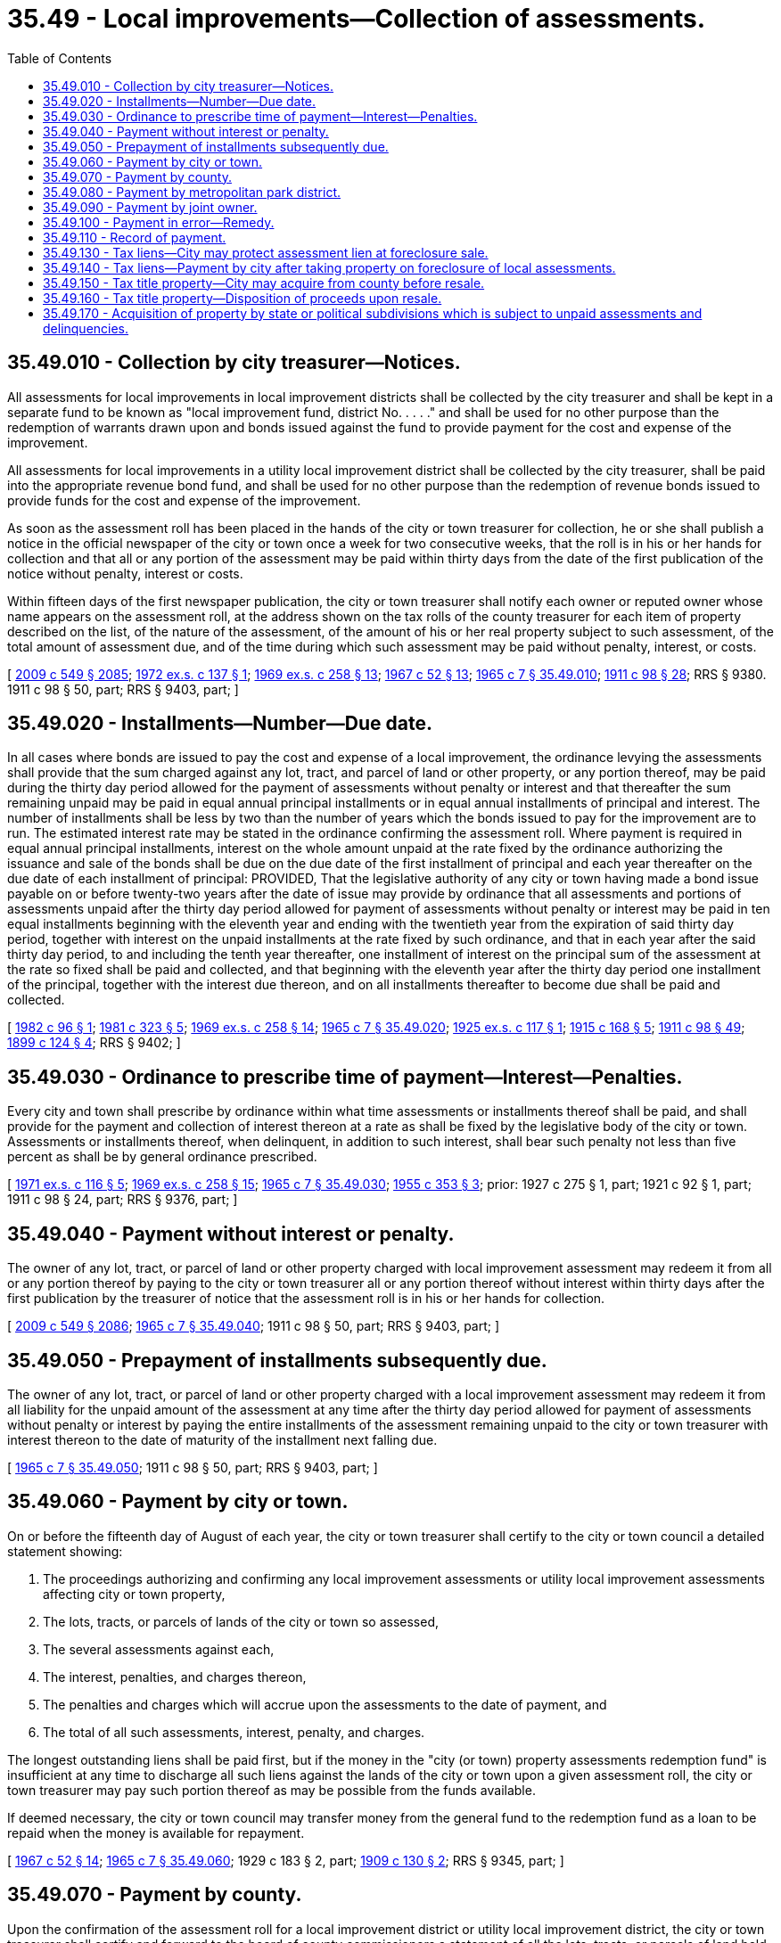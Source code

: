 = 35.49 - Local improvements—Collection of assessments.
:toc:

== 35.49.010 - Collection by city treasurer—Notices.
All assessments for local improvements in local improvement districts shall be collected by the city treasurer and shall be kept in a separate fund to be known as "local improvement fund, district No. . . . ." and shall be used for no other purpose than the redemption of warrants drawn upon and bonds issued against the fund to provide payment for the cost and expense of the improvement.

All assessments for local improvements in a utility local improvement district shall be collected by the city treasurer, shall be paid into the appropriate revenue bond fund, and shall be used for no other purpose than the redemption of revenue bonds issued to provide funds for the cost and expense of the improvement.

As soon as the assessment roll has been placed in the hands of the city or town treasurer for collection, he or she shall publish a notice in the official newspaper of the city or town once a week for two consecutive weeks, that the roll is in his or her hands for collection and that all or any portion of the assessment may be paid within thirty days from the date of the first publication of the notice without penalty, interest or costs.

Within fifteen days of the first newspaper publication, the city or town treasurer shall notify each owner or reputed owner whose name appears on the assessment roll, at the address shown on the tax rolls of the county treasurer for each item of property described on the list, of the nature of the assessment, of the amount of his or her real property subject to such assessment, of the total amount of assessment due, and of the time during which such assessment may be paid without penalty, interest, or costs.

[ http://lawfilesext.leg.wa.gov/biennium/2009-10/Pdf/Bills/Session%20Laws/Senate/5038.SL.pdf?cite=2009%20c%20549%20§%202085[2009 c 549 § 2085]; http://leg.wa.gov/CodeReviser/documents/sessionlaw/1972ex1c137.pdf?cite=1972%20ex.s.%20c%20137%20§%201[1972 ex.s. c 137 § 1]; http://leg.wa.gov/CodeReviser/documents/sessionlaw/1969ex1c258.pdf?cite=1969%20ex.s.%20c%20258%20§%2013[1969 ex.s. c 258 § 13]; http://leg.wa.gov/CodeReviser/documents/sessionlaw/1967c52.pdf?cite=1967%20c%2052%20§%2013[1967 c 52 § 13]; http://leg.wa.gov/CodeReviser/documents/sessionlaw/1965c7.pdf?cite=1965%20c%207%20§%2035.49.010[1965 c 7 § 35.49.010]; http://leg.wa.gov/CodeReviser/documents/sessionlaw/1911c98.pdf?cite=1911%20c%2098%20§%2028[1911 c 98 § 28]; RRS § 9380.  1911 c 98 § 50, part; RRS § 9403, part; ]

== 35.49.020 - Installments—Number—Due date.
In all cases where bonds are issued to pay the cost and expense of a local improvement, the ordinance levying the assessments shall provide that the sum charged against any lot, tract, and parcel of land or other property, or any portion thereof, may be paid during the thirty day period allowed for the payment of assessments without penalty or interest and that thereafter the sum remaining unpaid may be paid in equal annual principal installments or in equal annual installments of principal and interest. The number of installments shall be less by two than the number of years which the bonds issued to pay for the improvement are to run. The estimated interest rate may be stated in the ordinance confirming the assessment roll. Where payment is required in equal annual principal installments, interest on the whole amount unpaid at the rate fixed by the ordinance authorizing the issuance and sale of the bonds shall be due on the due date of the first installment of principal and each year thereafter on the due date of each installment of principal: PROVIDED, That the legislative authority of any city or town having made a bond issue payable on or before twenty-two years after the date of issue may provide by ordinance that all assessments and portions of assessments unpaid after the thirty day period allowed for payment of assessments without penalty or interest may be paid in ten equal installments beginning with the eleventh year and ending with the twentieth year from the expiration of said thirty day period, together with interest on the unpaid installments at the rate fixed by such ordinance, and that in each year after the said thirty day period, to and including the tenth year thereafter, one installment of interest on the principal sum of the assessment at the rate so fixed shall be paid and collected, and that beginning with the eleventh year after the thirty day period one installment of the principal, together with the interest due thereon, and on all installments thereafter to become due shall be paid and collected.

[ http://leg.wa.gov/CodeReviser/documents/sessionlaw/1982c96.pdf?cite=1982%20c%2096%20§%201[1982 c 96 § 1]; http://leg.wa.gov/CodeReviser/documents/sessionlaw/1981c323.pdf?cite=1981%20c%20323%20§%205[1981 c 323 § 5]; http://leg.wa.gov/CodeReviser/documents/sessionlaw/1969ex1c258.pdf?cite=1969%20ex.s.%20c%20258%20§%2014[1969 ex.s. c 258 § 14]; http://leg.wa.gov/CodeReviser/documents/sessionlaw/1965c7.pdf?cite=1965%20c%207%20§%2035.49.020[1965 c 7 § 35.49.020]; http://leg.wa.gov/CodeReviser/documents/sessionlaw/1925ex1c117.pdf?cite=1925%20ex.s.%20c%20117%20§%201[1925 ex.s. c 117 § 1]; http://leg.wa.gov/CodeReviser/documents/sessionlaw/1915c168.pdf?cite=1915%20c%20168%20§%205[1915 c 168 § 5]; http://leg.wa.gov/CodeReviser/documents/sessionlaw/1911c98.pdf?cite=1911%20c%2098%20§%2049[1911 c 98 § 49]; http://leg.wa.gov/CodeReviser/documents/sessionlaw/1899c124.pdf?cite=1899%20c%20124%20§%204[1899 c 124 § 4]; RRS § 9402; ]

== 35.49.030 - Ordinance to prescribe time of payment—Interest—Penalties.
Every city and town shall prescribe by ordinance within what time assessments or installments thereof shall be paid, and shall provide for the payment and collection of interest thereon at a rate as shall be fixed by the legislative body of the city or town. Assessments or installments thereof, when delinquent, in addition to such interest, shall bear such penalty not less than five percent as shall be by general ordinance prescribed.

[ http://leg.wa.gov/CodeReviser/documents/sessionlaw/1971ex1c116.pdf?cite=1971%20ex.s.%20c%20116%20§%205[1971 ex.s. c 116 § 5]; http://leg.wa.gov/CodeReviser/documents/sessionlaw/1969ex1c258.pdf?cite=1969%20ex.s.%20c%20258%20§%2015[1969 ex.s. c 258 § 15]; http://leg.wa.gov/CodeReviser/documents/sessionlaw/1965c7.pdf?cite=1965%20c%207%20§%2035.49.030[1965 c 7 § 35.49.030]; http://leg.wa.gov/CodeReviser/documents/sessionlaw/1955c353.pdf?cite=1955%20c%20353%20§%203[1955 c 353 § 3]; prior: 1927 c 275 § 1, part; 1921 c 92 § 1, part; 1911 c 98 § 24, part; RRS § 9376, part; ]

== 35.49.040 - Payment without interest or penalty.
The owner of any lot, tract, or parcel of land or other property charged with local improvement assessment may redeem it from all or any portion thereof by paying to the city or town treasurer all or any portion thereof without interest within thirty days after the first publication by the treasurer of notice that the assessment roll is in his or her hands for collection.

[ http://lawfilesext.leg.wa.gov/biennium/2009-10/Pdf/Bills/Session%20Laws/Senate/5038.SL.pdf?cite=2009%20c%20549%20§%202086[2009 c 549 § 2086]; http://leg.wa.gov/CodeReviser/documents/sessionlaw/1965c7.pdf?cite=1965%20c%207%20§%2035.49.040[1965 c 7 § 35.49.040]; 1911 c 98 § 50, part; RRS § 9403, part; ]

== 35.49.050 - Prepayment of installments subsequently due.
The owner of any lot, tract, or parcel of land or other property charged with a local improvement assessment may redeem it from all liability for the unpaid amount of the assessment at any time after the thirty day period allowed for payment of assessments without penalty or interest by paying the entire installments of the assessment remaining unpaid to the city or town treasurer with interest thereon to the date of maturity of the installment next falling due.

[ http://leg.wa.gov/CodeReviser/documents/sessionlaw/1965c7.pdf?cite=1965%20c%207%20§%2035.49.050[1965 c 7 § 35.49.050]; 1911 c 98 § 50, part; RRS § 9403, part; ]

== 35.49.060 - Payment by city or town.
On or before the fifteenth day of August of each year, the city or town treasurer shall certify to the city or town council a detailed statement showing:

. The proceedings authorizing and confirming any local improvement assessments or utility local improvement assessments affecting city or town property,

. The lots, tracts, or parcels of lands of the city or town so assessed,

. The several assessments against each,

. The interest, penalties, and charges thereon,

. The penalties and charges which will accrue upon the assessments to the date of payment, and

. The total of all such assessments, interest, penalty, and charges.

The longest outstanding liens shall be paid first, but if the money in the "city (or town) property assessments redemption fund" is insufficient at any time to discharge all such liens against the lands of the city or town upon a given assessment roll, the city or town treasurer may pay such portion thereof as may be possible from the funds available.

If deemed necessary, the city or town council may transfer money from the general fund to the redemption fund as a loan to be repaid when the money is available for repayment.

[ http://leg.wa.gov/CodeReviser/documents/sessionlaw/1967c52.pdf?cite=1967%20c%2052%20§%2014[1967 c 52 § 14]; http://leg.wa.gov/CodeReviser/documents/sessionlaw/1965c7.pdf?cite=1965%20c%207%20§%2035.49.060[1965 c 7 § 35.49.060]; 1929 c 183 § 2, part; http://leg.wa.gov/CodeReviser/documents/sessionlaw/1909c130.pdf?cite=1909%20c%20130%20§%202[1909 c 130 § 2]; RRS § 9345, part; ]

== 35.49.070 - Payment by county.
Upon the confirmation of the assessment roll for a local improvement district or utility local improvement district, the city or town treasurer shall certify and forward to the board of county commissioners a statement of all the lots, tracts, or parcels of land held or owned by the county assessed thereon, separately describing each lot, tract, or parcel, with the amount of the assessment charged against it.

The board of county commissioners shall cause the amount of such local assessments to be paid to the city or town as other claims against the county are paid.

If title to any property thus described was acquired by the county through foreclosure of general tax liens, the county shall:

. Pay the assessment from the proceeds of the sale of the property; or

. Sell the property subject to the lien of the assessment.

[ http://leg.wa.gov/CodeReviser/documents/sessionlaw/1967c52.pdf?cite=1967%20c%2052%20§%2015[1967 c 52 § 15]; http://leg.wa.gov/CodeReviser/documents/sessionlaw/1965c7.pdf?cite=1965%20c%207%20§%2035.49.070[1965 c 7 § 35.49.070]; http://leg.wa.gov/CodeReviser/documents/sessionlaw/1929c139.pdf?cite=1929%20c%20139%20§%201[1929 c 139 § 1]; http://leg.wa.gov/CodeReviser/documents/sessionlaw/1905c29.pdf?cite=1905%20c%2029%20§%203[1905 c 29 § 3]; RRS § 9342; ]

== 35.49.080 - Payment by metropolitan park district.
Upon the confirmation of the assessment roll for a local improvement district or utility local improvement district, the city treasurer shall certify and forward to the board of park commissioners of any metropolitan park district in which the city is located, a statement of all the lots, tracts, and parcels of land or other property held or owned by the district, assessed thereon, separately describing each lot, tract, or parcel with the amount of the assessment charged against it.

The board of park commissioners shall cause the amount of the local assessments to be paid as other claims against the metropolitan park district are paid.

[ http://leg.wa.gov/CodeReviser/documents/sessionlaw/1967c52.pdf?cite=1967%20c%2052%20§%2016[1967 c 52 § 16]; http://leg.wa.gov/CodeReviser/documents/sessionlaw/1965c7.pdf?cite=1965%20c%207%20§%2035.49.080[1965 c 7 § 35.49.080]; http://leg.wa.gov/CodeReviser/documents/sessionlaw/1929c204.pdf?cite=1929%20c%20204%20§%203[1929 c 204 § 3]; RRS § 9343-3; ]

== 35.49.090 - Payment by joint owner.
If any assessment for a local improvement, or an installment thereof, or judgment for either of them is paid, or a certificate of sale for either of them is redeemed by a joint owner of any of the property so assessed, he or she may, after demand and refusal, recover from his or her co-owners, by an action brought in superior court, the respective portions of the payment which each co-owner should bear. He or she shall have a lien upon the undivided interests of his or her co-owners from the date of the payment made by him or her and in the action shall recover interest at ten percent from the date of payment by him or her and the costs of the action in addition to the principal sum due him or her.

[ http://lawfilesext.leg.wa.gov/biennium/2009-10/Pdf/Bills/Session%20Laws/Senate/5038.SL.pdf?cite=2009%20c%20549%20§%202087[2009 c 549 § 2087]; http://leg.wa.gov/CodeReviser/documents/sessionlaw/1965c7.pdf?cite=1965%20c%207%20§%2035.49.090[1965 c 7 § 35.49.090]; http://leg.wa.gov/CodeReviser/documents/sessionlaw/1911c98.pdf?cite=1911%20c%2098%20§%2062[1911 c 98 § 62]; RRS § 9415; ]

== 35.49.100 - Payment in error—Remedy.
If, through error or inadvertence, a person pays any assessment for a local improvement or an installment thereof upon the lands of another, he or she may, after demand and refusal, recover from the owner of such lands, by an action in the superior court, the amount so paid and the costs of the action.

[ http://lawfilesext.leg.wa.gov/biennium/2009-10/Pdf/Bills/Session%20Laws/Senate/5038.SL.pdf?cite=2009%20c%20549%20§%202088[2009 c 549 § 2088]; http://leg.wa.gov/CodeReviser/documents/sessionlaw/1965c7.pdf?cite=1965%20c%207%20§%2035.49.100[1965 c 7 § 35.49.100]; http://leg.wa.gov/CodeReviser/documents/sessionlaw/1911c98.pdf?cite=1911%20c%2098%20§%2065[1911 c 98 § 65]; RRS § 9418; ]

== 35.49.110 - Record of payment.
If the amount of any assessment for a local improvement with interest, penalty, costs, and charges accrued thereon is paid to the treasurer before sale of the property in foreclosure of the lien thereon, the city or town treasurer shall mark it paid upon the assessment roll with the date of payment thereof.

[ http://leg.wa.gov/CodeReviser/documents/sessionlaw/1965c7.pdf?cite=1965%20c%207%20§%2035.49.110[1965 c 7 § 35.49.110]; http://leg.wa.gov/CodeReviser/documents/sessionlaw/1927c275.pdf?cite=1927%20c%20275%20§%202[1927 c 275 § 2]; http://leg.wa.gov/CodeReviser/documents/sessionlaw/1911c98.pdf?cite=1911%20c%2098%20§%2030[1911 c 98 § 30]; RRS § 9382; ]

== 35.49.130 - Tax liens—City may protect assessment lien at foreclosure sale.
If any property situated in a local improvement district or utility local improvement district created by a city or town is offered for sale for general taxes by the county treasurer, the city or town shall have power to protect the lien or liens of any local improvement assessments outstanding against the whole or portion of such property by purchase at the treasurer's foreclosure sale.

[ http://lawfilesext.leg.wa.gov/biennium/1995-96/Pdf/Bills/Session%20Laws/Senate/5098.SL.pdf?cite=1995%20c%2038%20§%202[1995 c 38 § 2]; http://lawfilesext.leg.wa.gov/biennium/1993-94/Pdf/Bills/Session%20Laws/Senate/5372-S2.SL.pdf?cite=1994%20c%20301%20§%204[1994 c 301 § 4]; http://leg.wa.gov/CodeReviser/documents/sessionlaw/1965c7.pdf?cite=1965%20c%207%20§%2035.49.130[1965 c 7 § 35.49.130]; http://leg.wa.gov/CodeReviser/documents/sessionlaw/1911c98.pdf?cite=1911%20c%2098%20§%2063[1911 c 98 § 63]; RRS § 9416.  1929 c 143 § 1, part; 1925 ex.s. c 170 § 1, part; 1911 c 98 § 40, part; RRS § 9393, part; ]

== 35.49.140 - Tax liens—Payment by city after taking property on foreclosure of local assessments.
If a city or town has bid in any property on sale for local improvement assessments, it may satisfy the lien of any outstanding general taxes upon the property by payment of the face of such taxes and costs, without penalty or interest, but this shall not apply where certificates of delinquency against the property have been issued to private persons.

[ http://leg.wa.gov/CodeReviser/documents/sessionlaw/1965c7.pdf?cite=1965%20c%207%20§%2035.49.140[1965 c 7 § 35.49.140]; 1929 c 143 § 1, part; 1925 ex.s. c 170 § 1, part; 1911 c 98 § 40, part; RRS § 9393, part; ]

== 35.49.150 - Tax title property—City may acquire from county before resale.
If property is struck off to or bid in by a county at a sale for general taxes, and is subject to local improvement assessments in any city or town, or has been taken over by the city or town on the foreclosure of local improvement assessments, the city or town may acquire the property from the county at any time before resale and receive a deed therefor upon paying the face of such taxes and costs, without penalty or interest.

[ http://leg.wa.gov/CodeReviser/documents/sessionlaw/1965c7.pdf?cite=1965%20c%207%20§%2035.49.150[1965 c 7 § 35.49.150]; 1929 c 143 § 1, part; 1925 ex.s. c 170 § 1, part; 1911 c 98 § 40, part; RRS § 9393, part; ]

== 35.49.160 - Tax title property—Disposition of proceeds upon resale.
Whenever property struck off to or bid in by a county at a sale for general taxes is subsequently sold by the county, the proceeds of the sale must be applied as follows:

. First, to reimburse the county for the costs of foreclosure and sale as defined in RCW 36.35.110;

. Any remaining proceeds must next be applied to pay any amounts deferred under chapter 84.37 or 84.38 RCW on the property, including accrued interest, and outstanding at the time the county acquired the property by tax deed;

. Any remaining proceeds must next be applied to discharge in full the lien or liens for general taxes for which the property was sold;

. Any remaining proceeds must be paid to the city or town to discharge all local improvement assessment liens against the property; and

. Any surplus proceeds must be distributed among the proper county funds.

[ http://lawfilesext.leg.wa.gov/biennium/2013-14/Pdf/Bills/Session%20Laws/House/1421.SL.pdf?cite=2013%20c%20221%20§%201[2013 c 221 § 1]; http://leg.wa.gov/CodeReviser/documents/sessionlaw/1965c7.pdf?cite=1965%20c%207%20§%2035.49.160[1965 c 7 § 35.49.160]; 1929 c 143 § 1, part; 1925 ex.s. c 170 § 1, part; 1911 c 98 § 40, part; RRS § 9393, part; ]

== 35.49.170 - Acquisition of property by state or political subdivisions which is subject to unpaid assessments and delinquencies.
See RCW 79.44.190.

[ ]

